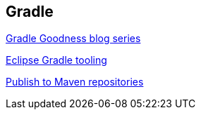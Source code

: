 [[resources_gradle]]
== Gradle

http://mrhaki.blogspot.de/search/label/Gradle%3AGoodness[Gradle Goodness blog series]

http://www.vogella.com/tutorials/EclipseGradle/article.html[Eclipse Gradle tooling]

https://docs.gradle.org/current/userguide/publishing_maven.html[Publish to Maven repositories]

